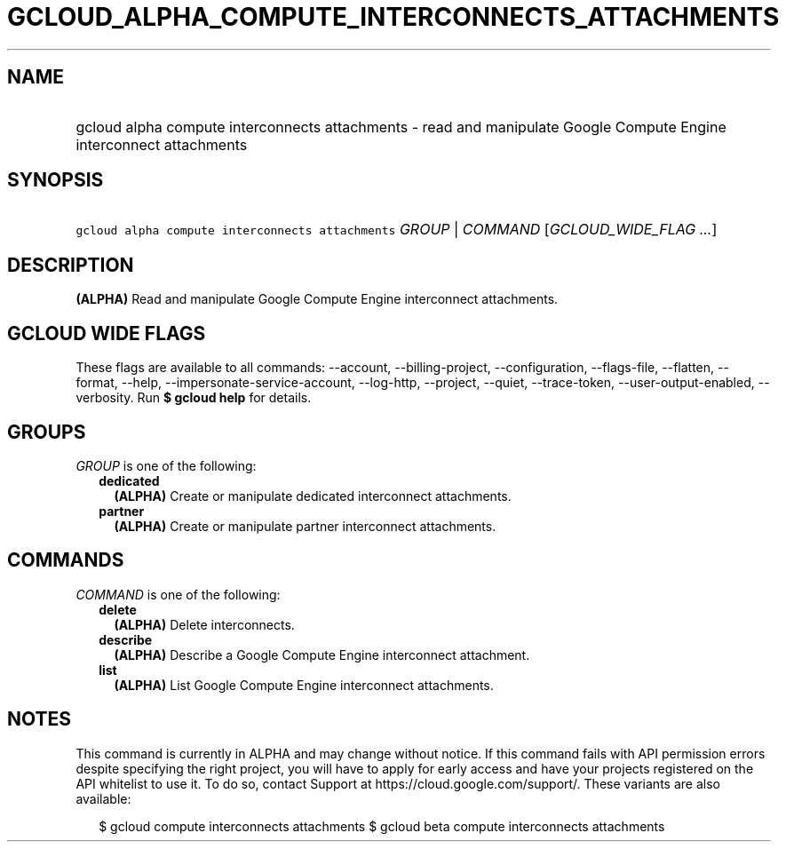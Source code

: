 
.TH "GCLOUD_ALPHA_COMPUTE_INTERCONNECTS_ATTACHMENTS" 1



.SH "NAME"
.HP
gcloud alpha compute interconnects attachments \- read and manipulate Google Compute Engine interconnect attachments



.SH "SYNOPSIS"
.HP
\f5gcloud alpha compute interconnects attachments\fR \fIGROUP\fR | \fICOMMAND\fR [\fIGCLOUD_WIDE_FLAG\ ...\fR]



.SH "DESCRIPTION"

\fB(ALPHA)\fR Read and manipulate Google Compute Engine interconnect
attachments.



.SH "GCLOUD WIDE FLAGS"

These flags are available to all commands: \-\-account, \-\-billing\-project,
\-\-configuration, \-\-flags\-file, \-\-flatten, \-\-format, \-\-help,
\-\-impersonate\-service\-account, \-\-log\-http, \-\-project, \-\-quiet,
\-\-trace\-token, \-\-user\-output\-enabled, \-\-verbosity. Run \fB$ gcloud
help\fR for details.



.SH "GROUPS"

\f5\fIGROUP\fR\fR is one of the following:

.RS 2m
.TP 2m
\fBdedicated\fR
\fB(ALPHA)\fR Create or manipulate dedicated interconnect attachments.

.TP 2m
\fBpartner\fR
\fB(ALPHA)\fR Create or manipulate partner interconnect attachments.


.RE
.sp

.SH "COMMANDS"

\f5\fICOMMAND\fR\fR is one of the following:

.RS 2m
.TP 2m
\fBdelete\fR
\fB(ALPHA)\fR Delete interconnects.

.TP 2m
\fBdescribe\fR
\fB(ALPHA)\fR Describe a Google Compute Engine interconnect attachment.

.TP 2m
\fBlist\fR
\fB(ALPHA)\fR List Google Compute Engine interconnect attachments.


.RE
.sp

.SH "NOTES"

This command is currently in ALPHA and may change without notice. If this
command fails with API permission errors despite specifying the right project,
you will have to apply for early access and have your projects registered on the
API whitelist to use it. To do so, contact Support at
https://cloud.google.com/support/. These variants are also available:

.RS 2m
$ gcloud compute interconnects attachments
$ gcloud beta compute interconnects attachments
.RE

